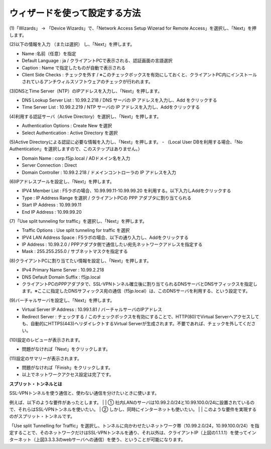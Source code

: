 ウィザードを使って設定する方法
===========================

(1)「Wizards」 → 「Device Wizards」で、「Network Access Setup Wizerad for Remote Access」を選択し、「Next」を押します。

.. image:: images/mod4-1-1.png
   :scale: 40%

(2)以下の情報を入力 （または選択） し、「Next」を押します。

.. image:: images/mod4-1-2.png
   :scale: 40%

- Name :名前（任意）を指定
- Default Language : ja / クライアントPCで表示される、認証画面の言語選択
- Caption : Name で指定したものが自動で表示される
- Client Side Checks : チェックを外す / ※このチェックボックスを有効にしておくと、クライアントPC内にインストールされているアンチウィルスソフトウェアのチェックが行われます。


(3)DNSとTime Server（NTP）のIPアドレスを入力し、「Next」を押します。

.. image:: images/mod4-1-3.png
   :scale: 40%

- DNS Lookup Server List : 10.99.2.218 / DNS サーバの IP アドレスを入力し、Add をクリックする
- Time Server List : 10.99.2.219 / NTP サーバの IP アドレスを入力し、Addをクリックする

(4)利用する認証サーバ（Active Directory）を選択し、「Next」を押します。

.. image:: images/mod4-1-4.png
   :scale: 40%

- Authentication Options : Create New を選択
- Select Authentication : Active Directory を選択

(5)Active Directoryによる認証に必要な情報を入力し、「Next」を押します。
- （Local User DBを利用する場合、「No Authentication」を選択しますので、このステップはありません。）

.. image:: images/mod4-1-5.png
   :scale: 40%

- Domain Name : corp.f5jp.local / ADドメイン名を入力
- Server Connection : Direct
- Domain Controller : 10.99.2.218 / ドメインコントローラの IP アドレスを入力

(6)IPアドレスプールを設定し、「Next」を押します。

.. image:: images/mod4-1-6.png
   :scale: 40%

- IPV4 Member List : F5ラボの場合、10.99.99.11-10.99.99.20 を利用する。以下入力しAddをクリックする
- Type : IP Address Range を選択 / クライアントPCの PPP アダプタに割り当てられる
- Start IP Address : 10.99.99.11
- End IP Address : 10.99.99.20

(7)「Use split tunneling for traffic」を選択し、「Next」を押します。

.. image:: images/mod4-1-7.png
   :scale: 40%

- Traffic Options : Use split tunneling for traffic を選択
- IPV4 LAN Address Space : F5ラボの場合、以下の通り入力し、Addをクリックする
- IP Address : 10.99.2.0 / PPPアダプタ側で通信したい宛先ネットワークアドレスを指定する
- Mask : 255.255.255.0 / サブネットマスクを指定する

(8)クライアントPCに割り当てたい情報を設定し、「Next」を押します。

.. image:: images/mod4-1-8.png
   :scale: 40%

- IPv4 Primary Name Server : 10.99.2.218
- DNS Default Domain Suffix : f5jp.local
- クライアントPCのPPPアダプタで、SSL-VPNトンネル確立後に割り当てられるDNSサーバとDNSサフィックスを指定します。※ここに指定したDNSサフィックス宛の通信（f5jp.local）は、このDNSサーバを利用する、という設定です。

(9)バーチャルサーバを設定し、「Next」を押します。

.. image:: images/mod4-1-9.png
   :scale: 40%

- Virtual Server IP Address : 10.99.1.81 / バーチャルサーバのIPアドレス
- Redirect Server : チェックする / このチェックボックスを有効にすることで、HTTP(80)でVirtual Serverへアクセスしても、自動的にHTTPS(443)へリダイレクトするVirtual Serverが生成されます。不要であれば、チェックを外してください。

(10)設定のレビューが表示されます。

.. image:: images/mod4-1-10.png
   :scale: 40%

- 問題がなければ「Next」をクリックします。

(11)設定のサマリーが表示されます。

.. image:: images/mod4-1-11.png
   :scale: 40%

- 問題がなければ「Finish」をクリックします。
- 以上でネットワークアクセス設定は完了です。


**スプリット・トンネルとは**

| SSL-VPNトンネルを使う通信と、使わない通信を分けたいときに使います。
例えば、以下のような要件があったとします。
| 
| ①	社内LANのサーバは10.99.2.0/24と10.99.100.0/24に設置されているので、それらはSSL-VPNトンネルを使いたい。
| ②	しかし、同時にインターネットも使いたい。
| 
| このような要件を実現するのがスプリット・トンネルです。

.. image:: images/mod4-1-12.png
   :scale: 40%

「Use split Tunnelling for Traffic」を選択し、トンネルに向かわせたいネットワーク帯（10.99.2.0/24，10.99.100.0/24）を指定することで、そのネットワークだけはSSL-VPNトンネルを通り、それ以外は、クライアントIP（上図の1.1.1.1）を使ってインターネット（上図3.3.3.3のwebサーバへの通信）を使う、ということが可能になります。